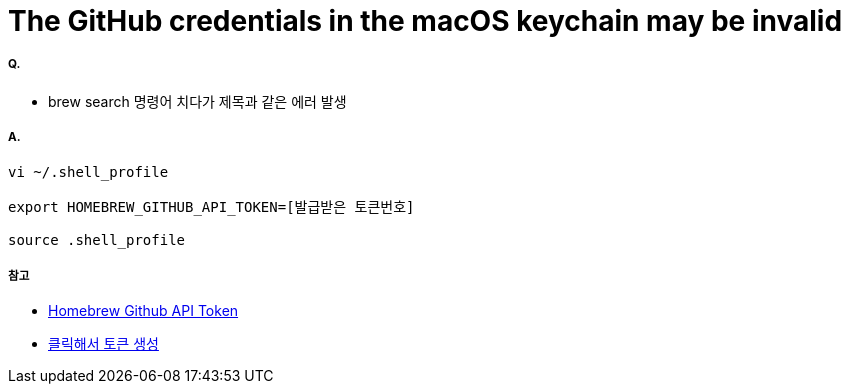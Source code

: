= The GitHub credentials in the macOS keychain may be invalid

===== Q. 
* brew search 명령어 치다가 제목과 같은 에러 발생

===== A.

[source, shell]
----
vi ~/.shell_profile

export HOMEBREW_GITHUB_API_TOKEN=[발급받은 토큰번호]

source .shell_profile
----

===== 참고
* https://gist.github.com/christopheranderton/8644743[Homebrew Github API Token]
* https://github.com/settings/tokens/new?scopes=&description=Homebrew[클릭해서 토큰 생성]